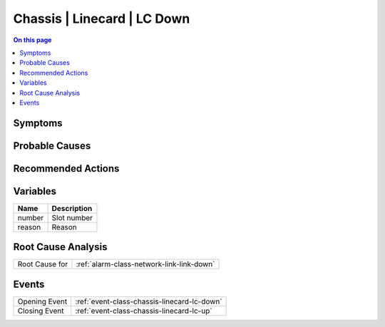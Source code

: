 .. _alarm-class-chassis-linecard-lc-down:

============================
Chassis | Linecard | LC Down
============================
.. contents:: On this page
    :local:
    :backlinks: none
    :depth: 1
    :class: singlecol

Symptoms
--------
.. todo::
    Describe Chassis | Linecard | LC Down symptoms

Probable Causes
---------------
.. todo::
    Describe Chassis | Linecard | LC Down probable causes

Recommended Actions
-------------------
.. todo::
    Describe Chassis | Linecard | LC Down recommended actions

Variables
----------
==================== ==================================================
Name                 Description
==================== ==================================================
number               Slot number
reason               Reason
==================== ==================================================

Root Cause Analysis
-------------------
============== ======================================================================
Root Cause for :ref:`alarm-class-network-link-link-down`
============== ======================================================================

Events
------
============= ======================================================================
Opening Event :ref:`event-class-chassis-linecard-lc-down`
Closing Event :ref:`event-class-chassis-linecard-lc-up`
============= ======================================================================
